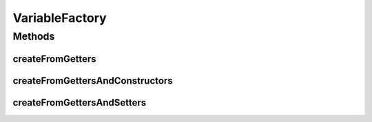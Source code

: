 .. java:import:: org.uma.jmetal.solution SolutionBuilder.Variable

.. java:import:: java.lang.reflect Constructor

.. java:import:: java.lang.reflect Method

.. java:import:: java.util Map.Entry

VariableFactory
===============

.. java:package:: org.uma.jmetal.solution.impl
   :noindex:

.. java:type:: public class VariableFactory

   This factory provides facilities to generate \ :java:ref:`Variable`\ s from usual situations.

   :author: Matthieu Vergne

Methods
-------
createFromGetters
^^^^^^^^^^^^^^^^^

.. java:method:: public <Solution> Collection<Variable<Solution, ?>> createFromGetters(Class<Solution> solutionClass)
   :outertype: VariableFactory

   This method retrieves all the values accessible through a getter ( \ ``getX()``\  method) in order to build the corresponding set of \ :java:ref:`Variable`\ s. Notice that \ :java:ref:`Variable`\ s are supposed to represent the fundamental description of a \ :java:ref:`Solution`\ , so if the \ :java:ref:`Solution`\  has computation or other additional methods which are named as getters, they will also be retrieved as \ :java:ref:`Variable`\ s. In such a case, you should filter the returned \ :java:ref:`Variable`\ s, rely on more advanced methods, or generate the \ :java:ref:`Variable`\ s manually.

   :param solutionClass: the \ :java:ref:`Solution`\  class to analyze
   :return: the set of \ :java:ref:`Variable`\ s retrieved from this class

   **See also:** :java:ref:`.createFromGettersAndSetters(Class)`, :java:ref:`.createFromGettersAndConstructors(Class)`

createFromGettersAndConstructors
^^^^^^^^^^^^^^^^^^^^^^^^^^^^^^^^

.. java:method:: public <Solution> Collection<Variable<Solution, ?>> createFromGettersAndConstructors(Class<Solution> solutionClass)
   :outertype: VariableFactory

   This method retrieves all the values accessible through a getter ( \ ``getX()``\  method) in order to build the corresponding set of \ :java:ref:`Variable`\ s. At the opposite of \ :java:ref:`createFromGetters(Class)`\ , an additional filter is used: we build a \ :java:ref:`Variable`\  for each getter which corresponds to a constructor argument (argument of the same type). This method is adapted for static \ :java:ref:`Solution`\  implementations, which usually have a constructor which takes all the relevant values and provide getters to retrieve them.  Because Java reflection does not always provide the required information (e.g. names of constructor arguments), this method can be applied only on solution classes which meet strict constraints:

   ..

   * only one getter should return a given type
   * for each constructor and between constructors, only one argument should be of a given type (it can appear in several constructors, but it should be always the same argument)

   If all the constraints are not met, an exception will be thrown.

   :param solutionClass: the \ :java:ref:`Solution`\  class to analyze
   :throws IllegalArgumentException: if one of the constraints is not met
   :throws IsInterfaceException: if the \ :java:ref:`Solution`\  class to analyze is an interface, thus constructors make no sense
   :return: the set of \ :java:ref:`Variable`\ s retrieved from this class

createFromGettersAndSetters
^^^^^^^^^^^^^^^^^^^^^^^^^^^

.. java:method:: public <Solution> Collection<Variable<Solution, ?>> createFromGettersAndSetters(Class<Solution> solutionClass)
   :outertype: VariableFactory

   This method retrieves all the values accessible through a getter ( \ ``getX()``\  method) in order to build the corresponding set of \ :java:ref:`Variable`\ s. At the opposite of \ :java:ref:`createFromGetters(Class)`\ , an additional filter is used: we build a \ :java:ref:`Variable`\  for each getter which corresponds to a setter (\ ``setX()``\  method with the same \ ``X``\  than the getter). This method is adapted for dynamic \ :java:ref:`Solution`\  implementations, thus allowing to change the value of its \ :java:ref:`Variable`\ s (e.g. change the path of a TSP \ :java:ref:`Solution`\ ).  Notice that, if all the relevant setters are not present (or they do not strictly respect the naming of the getter), the corresponding \ :java:ref:`Variable`\ s will not be retrieved. On the opposite, any additional setter/getter couple which does not correspond to a relevant \ :java:ref:`Variable`\  will be mistakenly retrieved. So be sure that the relevant elements (and only these ones) have their setter and getter. Otherwise, you should use a different method or generate the \ :java:ref:`Variable`\ s manually.

   :param solutionClass: the \ :java:ref:`Solution`\  class to analyze
   :return: the set of \ :java:ref:`Variable`\ s retrieved from this class

